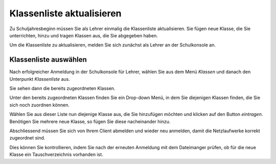 Klassenliste aktualisieren
==========================

Zu Schuljahresbeginn müssen Sie als Lehrer einmalig die Klassenliste aktualisieren. Sie fügen neue Klasse, die Sie unterrichten, hinzu und tragen Klassen aus, die Sie abgegeben haben.

Um die Klassenliste zu aktualisieren, melden Sie sich zunächst als Lehrer an der Schulkonsole an.

.. image:: media/logon-schulkonsole.png

Klassenliste auswählen
----------------------

Nach erfolgreicher Anmeldung in der Schulkonsole für Lehrer, wählen Sie aus dem Menü `Klassen` und danach den Unterpunkt `Klassenliste` aus.

.. image:: media/menue-class.png

Sie sehen dann die bereits zugeordneten Klassen. 

.. image:: media/classoverview.png

Unter den bereits zugeordneten Klassen finden Sie ein Drop-down Menü, in dem Sie diejenigen Klassen finden, die Sie sich noch zuordnen können.

.. image:: media/getclasses.png

Wählen Sie aus dieser Liste nun diejenige Klasse aus, die Sie hinzufügen möchten und klicken auf den Button `eintragen`.
Benötigen Sie mehrere neue Klasse, so fügen Sie diese nacheinander hinzu.

Abschliessend müssen Sie sich von Ihrem Client abmelden und wieder neu anmelden, damit die Netzlaufwerke korrekt zugeordnet sind.

Dies können Sie kontrollieren, indem Sie nach der erneuten Anmeldung mit dem Dateimanger prüfen, ob für die neue Klasse ein Tauschverzeichnis vorhanden ist.

